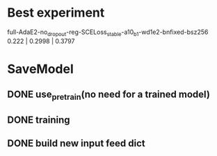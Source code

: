 * Best experiment
full-AdaE2-no_dropout-reg-SCELoss_stable-a10_b1-wd1e2-bnfixed-bsz256
0.222 | 0.2998 | 0.3797



* SaveModel
** DONE use_pretrain(no need for a trained model)
CLOSED: [2022-03-08 Tue 17:31]
** DONE training
CLOSED: [2022-03-08 Tue 17:09]
** DONE build new input feed dict
CLOSED: [2022-03-08 Tue 17:09]

